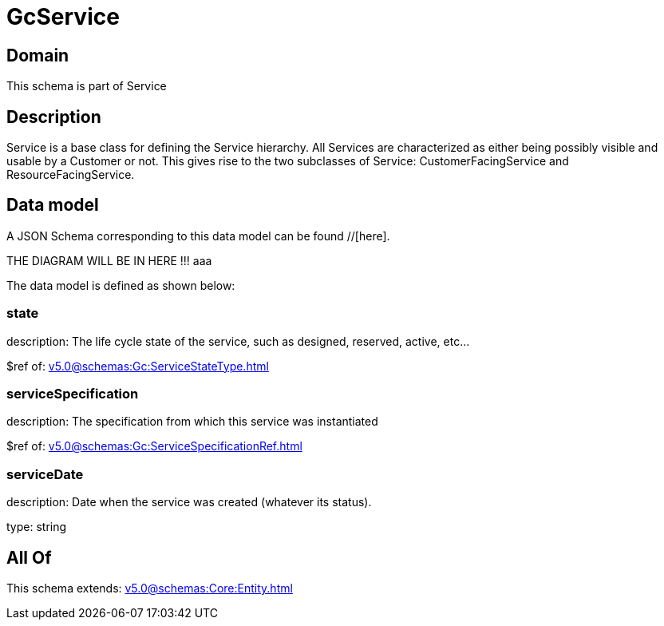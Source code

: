 = GcService

[#domain]
== Domain

This schema is part of Service

[#description]
== Description
Service is a base class for defining the Service hierarchy. All Services are characterized as either being possibly visible and usable by a Customer or not. This gives rise to the two subclasses of Service: CustomerFacingService and ResourceFacingService.


[#data_model]
== Data model

A JSON Schema corresponding to this data model can be found //[here].

THE DIAGRAM WILL BE IN HERE !!!
aaa

The data model is defined as shown below:


=== state
description: The life cycle state of the service, such as designed, reserved, active, etc...

$ref of: xref:v5.0@schemas:Gc:ServiceStateType.adoc[]


=== serviceSpecification
description: The specification from which this service was instantiated

$ref of: xref:v5.0@schemas:Gc:ServiceSpecificationRef.adoc[]


=== serviceDate
description: Date when the service was created (whatever its status).

type: string


[#all_of]
== All Of

This schema extends: xref:v5.0@schemas:Core:Entity.adoc[]
